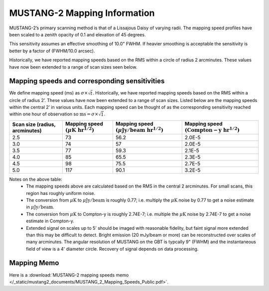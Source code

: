 #############################
MUSTANG-2 Mapping Information
#############################

MUSTANG-2’s primary scanning method is that of a Lissajous Daisy of varying radii. The mapping speed profiles have been scaled to a zenith opacity of 0.1 and elevation of 45 degrees.

.. image:: images/AverageMappingSpeedsTogether_April2021.png

This sensitivity assumes an effective smoothing of 10.0" FWHM. If heavier smoothing is acceptable the sensitivity is better by a factor of (FWHM/10.0 arcsec).

Historically, we have reported mapping speeds based on the RMS within a circle of radius 2 arcminutes. These values have now been extended to a range of scan sizes seen below.

Mapping speeds and corresponding sensitivities
----------------------------------------------
We define mapping speed (ms) as :math:`\sigma \times \sqrt{t}`. Historically, we have reported mapping speeds based on the RMS within a circle of radius 2’. These values have now been extended to a range of scan sizes. Listed below are the mapping speeds within the central 2’ in various units. Each mapping speed can be thought of as the corresponding sensitivity reached within one hour of observation so :math:`\mathrm{ms}=\sigma \times \sqrt{1}`.

.. list-table:: 
	:header-rows: 1
	
	* - Scan size (radius, arcminutes)
	  - Mapping speed :math:`( \mu \mathrm{K~hr}^{1/2})`
	  - Mapping speed :math:`( \mu \mathrm{Jy/beam~hr}^{1/2})`
	  - Mapping speed :math:`(\mathrm{Compton-y~hr}^{1/2})`
	* - 2.5
	  - 73
	  - 56.2
	  - 2.0E-5
	* - 3.0
	  - 74
	  - 57
	  - 2.0E-5
	* - 3.5
	  - 77
	  - 59.3
	  - 2.1E-5
	* - 4.0
	  - 85
	  - 65.5
	  - 2.3E-5
	* - 4.5
	  - 98
	  - 75.5
	  - 2.7E-5
	* - 5.0
	  - 117
	  - 90.1
	  - 3.2E-5

Notes on the above table:
	* The mapping speeds above are calculated based on the RMS in the central 2 arcminutes. For small scans, this region has roughly uniform noise.
	* The conversion from :math:`\mu \mathrm{K}` to :math:`\mu \mathrm{Jy/beam}` is roughly 0.77; i.e. multiply the :math:`\mu \mathrm{K}` noise by 0.77 to get a noise estimate in :math:`\mu \mathrm{Jy/beam}`.
	* The conversion from :math:`\mu \mathrm{K}` to Compton-y is roughly 2.74E-7; i.e. multiple the :math:`\mu \mathrm{K}` noise by 2.74E-7 to get a noise estimate in Compton-y.
	* Extended signal on scales up to 5' should be imaged with reasonable fidelity, but faint signal more extended than this may be difficult to detect. Bright emission (20 mJy/beam or more) can be reconstructed over scales of many arcminutes. The angular resolution of MUSTANG on the GBT is typcally 9" (FWHM) and the instantaneous field of view is a 4' diameter circle. Recovery of signal depends on data processing.

Mapping Memo
------------
Here is a :download:`MUSTANG-2 mapping speeds memo </_static/mustang2_documents/MUSTANG_2_Mapping_Speeds_Public.pdf>`.